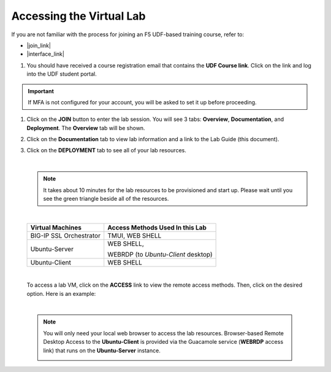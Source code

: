 Accessing the Virtual Lab
================================================================================

If you are not familiar with the process for joining an F5 UDF-based training course, refer to:

- |join_link|
- |interface_link|

#. You should have received a course registration email that contains the **UDF Course link**. Click on the link and log into the UDF student portal.

.. important::
   If MFA is not configured for your account, you will be asked to set it up before proceeding.


#. Click on the **JOIN** button to enter the lab session. You will see 3 tabs: **Overview**, **Documentation**, and **Deployment**. The **Overview** tab will be shown.

   .. image:: ./images/udf-overview.png
      :align: left


#. Click on the **Documentation** tab to view lab information and a link to the Lab Guide (this document).

   .. image:: ./images/udf-documentation.png
      :align: left


#. Click on the **DEPLOYMENT** tab to see all of your lab resources.

   .. image:: ./images/udf-deployment.png
      :align: left

   |

   .. note::

      It takes about 10 minutes for the lab resources to be provisioned and start up. Please wait until you see the green triangle beside all of the resources.

   |

   .. list-table::
      :header-rows: 1
      :widths: auto

      * - Virtual Machines
        - Access Methods Used In this Lab
      * - BIG-IP SSL Orchestrator
        - TMUI, WEB SHELL
      * - Ubuntu-Server
        - WEB SHELL,

          WEBRDP (to *Ubuntu-Client* desktop)
      * - Ubuntu-Client
        - WEB SHELL

   |

   To access a lab VM, click on the **ACCESS** link to view the remote access methods. Then, click on the desired option. Here is an example:

   .. image:: ./images/udf-access-1.png
      :align: left

|

 .. note::

    You will only need your local web browser to access the lab resources. Browser-based Remote Desktop Access to the **Ubuntu-Client** is provided via the Guacamole service (**WEBRDP** access link) that runs on the **Ubuntu-Server** instance.

    .. image:: ./images/udf-access-2.png
       :align: left


.. |join_link| raw:: html

      <a href="https://help.udf.f5.com/en/articles/3832165-how-to-join-an-f5-training-course" target="_blank"> How to join an F5 training course </a>

.. |interface_link| raw:: html

      <a href="https://help.udf.f5.com/en/articles/3832340-f5-training-course-interface" target="_blank"> F5 Training Course Interface </a>

